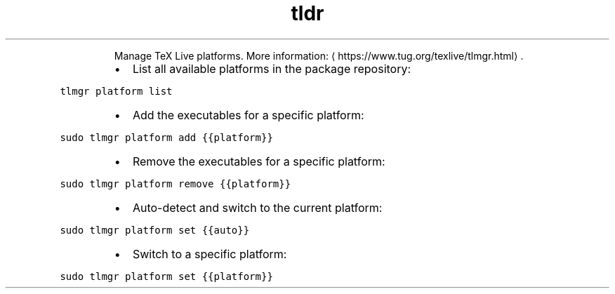 .TH tldr platform
.PP
.RS
Manage TeX Live platforms.
More information: \[la]https://www.tug.org/texlive/tlmgr.html\[ra]\&.
.RE
.RS
.IP \(bu 2
List all available platforms in the package repository:
.RE
.PP
\fB\fCtlmgr platform list\fR
.RS
.IP \(bu 2
Add the executables for a specific platform:
.RE
.PP
\fB\fCsudo tlmgr platform add {{platform}}\fR
.RS
.IP \(bu 2
Remove the executables for a specific platform:
.RE
.PP
\fB\fCsudo tlmgr platform remove {{platform}}\fR
.RS
.IP \(bu 2
Auto\-detect and switch to the current platform:
.RE
.PP
\fB\fCsudo tlmgr platform set {{auto}}\fR
.RS
.IP \(bu 2
Switch to a specific platform:
.RE
.PP
\fB\fCsudo tlmgr platform set {{platform}}\fR
